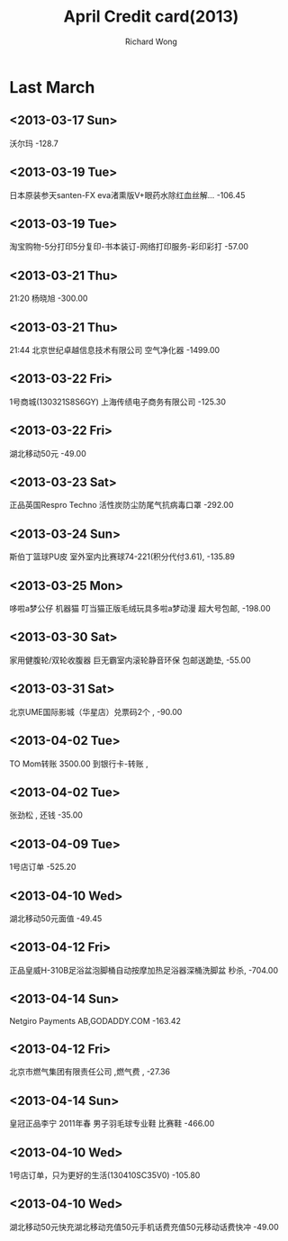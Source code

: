 # -*- mode: org -*-
# Last modified: <2013-04-14 11:50:37 Sunday by richard>
#+STARTUP: showall
#+LaTeX_CLASS: chinese-export
#+TODO: TODO(t) UNDERGOING(u) | DONE(d) CANCELED(c)
#+TITLE:   April Credit card(2013)
#+AUTHOR: Richard Wong



* Last March 
** <2013-03-17 Sun>
   沃尔玛
   -128.7

** <2013-03-19 Tue>
   日本原装参天santen-FX eva渚熏版V+眼药水除红血丝解...
   -106.45		
   
** <2013-03-19 Tue>
   淘宝购物-5分打印5分复印-书本装订-网络打印服务-彩印彩打
   -57.00		

** <2013-03-21 Thu>
   21:20
   杨晓旭
   -300.00	
	
** <2013-03-21 Thu>
   21:44
   北京世纪卓越信息技术有限公司
   空气净化器
   -1499.00		

** <2013-03-22 Fri>
   1号商城(130321S8S6GY)
   上海传绩电子商务有限公司
   -125.30		

** <2013-03-22 Fri>
   湖北移动50元
   -49.00

** <2013-03-23 Sat>
   正品英国Respro Techno 活性炭防尘防尾气抗病毒口罩
   -292.00

** <2013-03-24 Sun>
   斯伯丁篮球PU皮 室外室内比赛球74-221(积分代付3.61),
   -135.89
** <2013-03-25 Mon>
   哆啦a梦公仔 机器猫 叮当猫正版毛绒玩具多啦a梦动漫 超大号包邮,
   -198.00
** <2013-03-30 Sat>
   家用健腹轮/双轮收腹器 巨无霸室内滚轮静音环保 包邮送跪垫,
   -55.00
** <2013-03-31 Sat>
   北京UME国际影城（华星店）兑票码2个 ,
   -90.00
** <2013-04-02 Tue>
   TO Mom转账
   3500.00
   到银行卡-转账 ,

** <2013-04-02 Tue>
   张劲松 ,
   还钱
   -35.00


** <2013-04-09 Tue>
   1号店订单
   -525.20
** <2013-04-10 Wed>
   湖北移动50元面值 
   -49.45


** <2013-04-12 Fri>
   正品皇威H-310B足浴盆泡脚桶自动按摩加热足浴器深桶洗脚盆 秒杀,
   -704.00


** <2013-04-14 Sun>
   Netgiro Payments AB,GODADDY.COM
   -163.42


** <2013-04-12 Fri>
   北京市燃气集团有限责任公司 ,燃气费 ,
   -27.36


** <2013-04-14 Sun>
   皇冠正品李宁 2011年春 男子羽毛球专业鞋 比赛鞋 
   -466.00


** <2013-04-10 Wed>
   1号店订单，只为更好的生活(130410SC35V0)
   -105.80


** <2013-04-10 Wed>
   湖北移动50元快充湖北移动充值50元手机话费充值50元移动话费快冲
   -49.00
